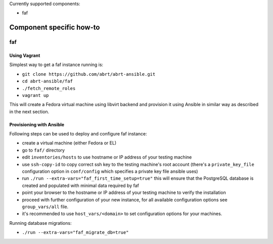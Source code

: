 Currently supported components:

- faf

Component specific how-to
-------------------------

faf
~~~

Using Vagrant
=============

Simplest way to get a faf instance running is:

- ``git clone https://github.com/abrt/abrt-ansible.git``
- ``cd abrt-ansible/faf``
- ``./fetch_remote_roles``
- ``vagrant up``

This will create a Fedora virtual machine using
libvirt backend and provision it using Ansible
in similar way as described in the next section.

Provisioning with Ansible
================================

Following steps can be used to deploy and configure faf instance:

- create a virtual machine (either Fedora or EL)
- go to ``faf/`` directory
- edit ``inventories/hosts`` to use hostname or IP address of your testing machine
- use ``ssh-copy-id`` to copy correct ssh key to the testing machine's root account
  (there's a ``private_key_file`` configuration option in ``conf/config`` which
  specifies a private key file ansible uses)
- run ``./run --extra-vars="faf_first_time_setup=true"``
  this will ensure that the PostgreSQL database is created and populated with minimal
  data required by faf
- point your browser to the hostname or IP address of your testing machine to verify the installation
- proceed with further configuration of your new instance, for all available configuration options
  see ``group_vars/all`` file.
- it's recommended to use ``host_vars/<domain>`` to set configuration options for your machines.

Running database migrations:

- ``./run --extra-vars="faf_migrate_db=true"``
